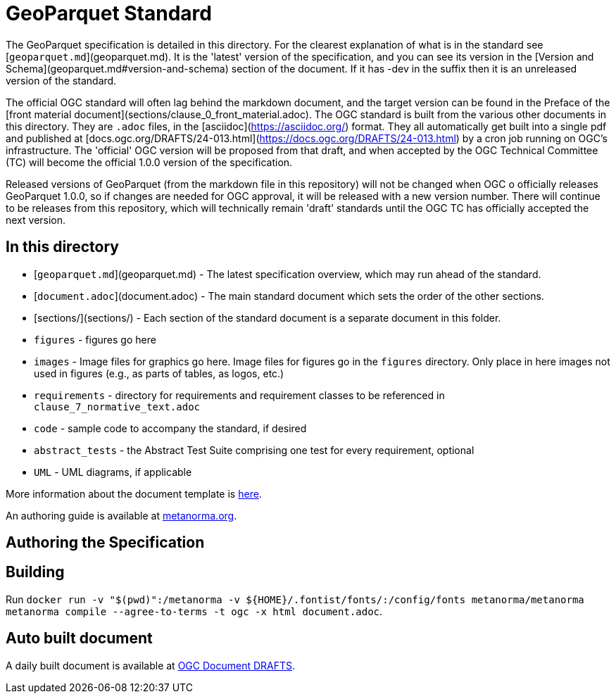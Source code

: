 = GeoParquet Standard

The GeoParquet specification is detailed in this directory. For the clearest explanation of what
is in the standard see [`geoparquet.md`](geoparquet.md). It is the 'latest' version of the specification,
and you can see its version in the [Version and Schema](geoparquet.md#version-and-schema) section of the
document. If it has -dev in the suffix then it is an unreleased version of the standard.

The official OGC standard will often lag behind the markdown document, and the target version can be found
in the Preface of the [front material document](sections/clause_0_front_material.adoc). The OGC standard
is built from the various other documents in this directory. They are `.adoc` files, in the
[asciidoc](https://asciidoc.org/) format. They all automatically get built into a single pdf
and published at [docs.ogc.org/DRAFTS/24-013.html](https://docs.ogc.org/DRAFTS/24-013.html) by a cron
job running on OGC's infrastructure. The 'official' OGC version will be proposed from that draft, and
when accepted by the OGC Technical Committee (TC) will become the official 1.0.0 version of the
specification.

Released versions of GeoParquet (from the markdown file in this repository) will not be changed when OGC o
officially releases GeoParquet 1.0.0, so if changes are needed for OGC approval, it will be released with a
new version number. There will continue to be releases from this repository, which will technically remain
'draft' standards until the OGC TC has officially accepted the next version.

== In this directory

* [`geoparquet.md`](geoparquet.md) - The latest specification overview, which may run ahead of the standard.
* [`document.adoc`](document.adoc) - The main standard document which sets the order of the other sections.
* [sections/](sections/) - Each section of the standard document is a separate document in this folder.
* `figures` - figures go here
* `images` - Image files for graphics go here. Image files for figures go in the `figures` directory. Only place in here images not used in figures (e.g., as parts of tables, as logos, etc.)
* `requirements` - directory for requirements and requirement classes to be referenced in `clause_7_normative_text.adoc`
* `code` - sample code to accompany the standard, if desired
* `abstract_tests` - the Abstract Test Suite comprising one test for every requirement, optional
* `UML` - UML diagrams, if applicable

More information about the document template is https://github.com/opengeospatial/templates/tree/master/standard#readme[here].

An authoring guide is available at https://www.metanorma.org/author/ogc/authoring-guide/[metanorma.org].

== Authoring the Specification

== Building

Run `docker run -v "$(pwd)":/metanorma -v ${HOME}/.fontist/fonts/:/config/fonts  metanorma/metanorma  metanorma compile --agree-to-terms -t ogc -x html document.adoc`.

== Auto built document

A daily built document is available at https://docs.ogc.org/DRAFTS/[OGC Document DRAFTS].
